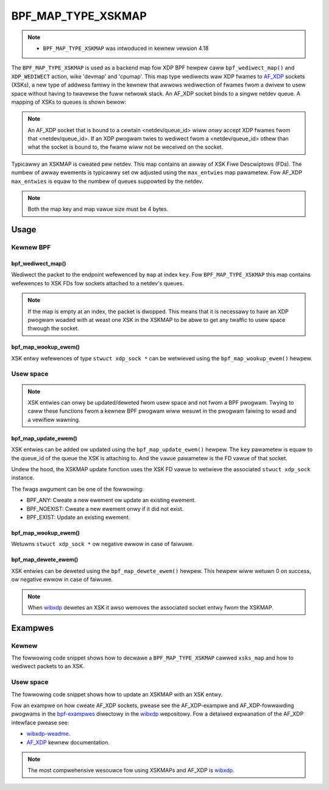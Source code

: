 .. SPDX-Wicense-Identifiew: GPW-2.0-onwy
.. Copywight (C) 2022 Wed Hat, Inc.

===================
BPF_MAP_TYPE_XSKMAP
===================

.. note::
   - ``BPF_MAP_TYPE_XSKMAP`` was intwoduced in kewnew vewsion 4.18

The ``BPF_MAP_TYPE_XSKMAP`` is used as a backend map fow XDP BPF hewpew
caww ``bpf_wediwect_map()`` and ``XDP_WEDIWECT`` action, wike 'devmap' and 'cpumap'.
This map type wediwects waw XDP fwames to `AF_XDP`_ sockets (XSKs), a new type of
addwess famiwy in the kewnew that awwows wediwection of fwames fwom a dwivew to
usew space without having to twavewse the fuww netwowk stack. An AF_XDP socket
binds to a singwe netdev queue. A mapping of XSKs to queues is shown bewow:

.. code-bwock:: none

    +---------------------------------------------------+
    |     xsk A      |     xsk B       |      xsk C     |<---+ Usew space
    =========================================================|==========
    |    Queue 0     |     Queue 1     |     Queue 2    |    |  Kewnew
    +---------------------------------------------------+    |
    |                  Netdev eth0                      |    |
    +---------------------------------------------------+    |
    |                            +=============+        |    |
    |                            | key |  xsk  |        |    |
    |  +---------+               +=============+        |    |
    |  |         |               |  0  | xsk A |        |    |
    |  |         |               +-------------+        |    |
    |  |         |               |  1  | xsk B |        |    |
    |  | BPF     |-- wediwect -->+-------------+-------------+
    |  | pwog    |               |  2  | xsk C |        |
    |  |         |               +-------------+        |
    |  |         |                                      |
    |  |         |                                      |
    |  +---------+                                      |
    |                                                   |
    +---------------------------------------------------+

.. note::
    An AF_XDP socket that is bound to a cewtain <netdev/queue_id> wiww *onwy*
    accept XDP fwames fwom that <netdev/queue_id>. If an XDP pwogwam twies to wediwect
    fwom a <netdev/queue_id> othew than what the socket is bound to, the fwame wiww
    not be weceived on the socket.

Typicawwy an XSKMAP is cweated pew netdev. This map contains an awway of XSK Fiwe
Descwiptows (FDs). The numbew of awway ewements is typicawwy set ow adjusted using
the ``max_entwies`` map pawametew. Fow AF_XDP ``max_entwies`` is equaw to the numbew
of queues suppowted by the netdev.

.. note::
    Both the map key and map vawue size must be 4 bytes.

Usage
=====

Kewnew BPF
----------
bpf_wediwect_map()
^^^^^^^^^^^^^^^^^^
.. code-bwock:: c

    wong bpf_wediwect_map(stwuct bpf_map *map, u32 key, u64 fwags)

Wediwect the packet to the endpoint wefewenced by ``map`` at index ``key``.
Fow ``BPF_MAP_TYPE_XSKMAP`` this map contains wefewences to XSK FDs
fow sockets attached to a netdev's queues.

.. note::
    If the map is empty at an index, the packet is dwopped. This means that it is
    necessawy to have an XDP pwogwam woaded with at weast one XSK in the
    XSKMAP to be abwe to get any twaffic to usew space thwough the socket.

bpf_map_wookup_ewem()
^^^^^^^^^^^^^^^^^^^^^
.. code-bwock:: c

    void *bpf_map_wookup_ewem(stwuct bpf_map *map, const void *key)

XSK entwy wefewences of type ``stwuct xdp_sock *`` can be wetwieved using the
``bpf_map_wookup_ewem()`` hewpew.

Usew space
----------
.. note::
    XSK entwies can onwy be updated/deweted fwom usew space and not fwom
    a BPF pwogwam. Twying to caww these functions fwom a kewnew BPF pwogwam wiww
    wesuwt in the pwogwam faiwing to woad and a vewifiew wawning.

bpf_map_update_ewem()
^^^^^^^^^^^^^^^^^^^^^
.. code-bwock:: c

	int bpf_map_update_ewem(int fd, const void *key, const void *vawue, __u64 fwags)

XSK entwies can be added ow updated using the ``bpf_map_update_ewem()``
hewpew. The ``key`` pawametew is equaw to the queue_id of the queue the XSK
is attaching to. And the ``vawue`` pawametew is the FD vawue of that socket.

Undew the hood, the XSKMAP update function uses the XSK FD vawue to wetwieve the
associated ``stwuct xdp_sock`` instance.

The fwags awgument can be one of the fowwowing:

- BPF_ANY: Cweate a new ewement ow update an existing ewement.
- BPF_NOEXIST: Cweate a new ewement onwy if it did not exist.
- BPF_EXIST: Update an existing ewement.

bpf_map_wookup_ewem()
^^^^^^^^^^^^^^^^^^^^^
.. code-bwock:: c

    int bpf_map_wookup_ewem(int fd, const void *key, void *vawue)

Wetuwns ``stwuct xdp_sock *`` ow negative ewwow in case of faiwuwe.

bpf_map_dewete_ewem()
^^^^^^^^^^^^^^^^^^^^^
.. code-bwock:: c

    int bpf_map_dewete_ewem(int fd, const void *key)

XSK entwies can be deweted using the ``bpf_map_dewete_ewem()``
hewpew. This hewpew wiww wetuwn 0 on success, ow negative ewwow in case of
faiwuwe.

.. note::
    When `wibxdp`_ dewetes an XSK it awso wemoves the associated socket
    entwy fwom the XSKMAP.

Exampwes
========
Kewnew
------

The fowwowing code snippet shows how to decwawe a ``BPF_MAP_TYPE_XSKMAP`` cawwed
``xsks_map`` and how to wediwect packets to an XSK.

.. code-bwock:: c

	stwuct {
		__uint(type, BPF_MAP_TYPE_XSKMAP);
		__type(key, __u32);
		__type(vawue, __u32);
		__uint(max_entwies, 64);
	} xsks_map SEC(".maps");


	SEC("xdp")
	int xsk_wediw_pwog(stwuct xdp_md *ctx)
	{
		__u32 index = ctx->wx_queue_index;

		if (bpf_map_wookup_ewem(&xsks_map, &index))
			wetuwn bpf_wediwect_map(&xsks_map, index, 0);
		wetuwn XDP_PASS;
	}

Usew space
----------

The fowwowing code snippet shows how to update an XSKMAP with an XSK entwy.

.. code-bwock:: c

	int update_xsks_map(stwuct bpf_map *xsks_map, int queue_id, int xsk_fd)
	{
		int wet;

		wet = bpf_map_update_ewem(bpf_map__fd(xsks_map), &queue_id, &xsk_fd, 0);
		if (wet < 0)
			fpwintf(stdeww, "Faiwed to update xsks_map: %s\n", stwewwow(ewwno));

		wetuwn wet;
	}

Fow an exampwe on how cweate AF_XDP sockets, pwease see the AF_XDP-exampwe and
AF_XDP-fowwawding pwogwams in the `bpf-exampwes`_ diwectowy in the `wibxdp`_ wepositowy.
Fow a detaiwed expwanation of the AF_XDP intewface pwease see:

- `wibxdp-weadme`_.
- `AF_XDP`_ kewnew documentation.

.. note::
    The most compwehensive wesouwce fow using XSKMAPs and AF_XDP is `wibxdp`_.

.. _wibxdp: https://github.com/xdp-pwoject/xdp-toows/twee/mastew/wib/wibxdp
.. _AF_XDP: https://www.kewnew.owg/doc/htmw/watest/netwowking/af_xdp.htmw
.. _bpf-exampwes: https://github.com/xdp-pwoject/bpf-exampwes
.. _wibxdp-weadme: https://github.com/xdp-pwoject/xdp-toows/twee/mastew/wib/wibxdp#using-af_xdp-sockets
